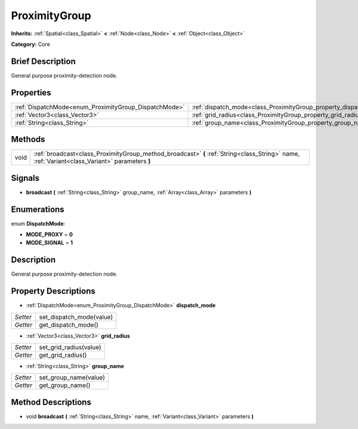 .. Generated automatically by doc/tools/makerst.py in Godot's source tree.
.. DO NOT EDIT THIS FILE, but the ProximityGroup.xml source instead.
.. The source is found in doc/classes or modules/<name>/doc_classes.

.. _class_ProximityGroup:

ProximityGroup
==============

**Inherits:** :ref:`Spatial<class_Spatial>` **<** :ref:`Node<class_Node>` **<** :ref:`Object<class_Object>`

**Category:** Core

Brief Description
-----------------

General purpose proximity-detection node.

Properties
----------

+-------------------------------------------------------+-------------------------------------------------------------------+
| :ref:`DispatchMode<enum_ProximityGroup_DispatchMode>` | :ref:`dispatch_mode<class_ProximityGroup_property_dispatch_mode>` |
+-------------------------------------------------------+-------------------------------------------------------------------+
| :ref:`Vector3<class_Vector3>`                         | :ref:`grid_radius<class_ProximityGroup_property_grid_radius>`     |
+-------------------------------------------------------+-------------------------------------------------------------------+
| :ref:`String<class_String>`                           | :ref:`group_name<class_ProximityGroup_property_group_name>`       |
+-------------------------------------------------------+-------------------------------------------------------------------+

Methods
-------

+------+------------------------------------------------------------------------------------------------------------------------------------------------+
| void | :ref:`broadcast<class_ProximityGroup_method_broadcast>` **(** :ref:`String<class_String>` name, :ref:`Variant<class_Variant>` parameters **)** |
+------+------------------------------------------------------------------------------------------------------------------------------------------------+

Signals
-------

.. _class_ProximityGroup_signal_broadcast:

- **broadcast** **(** :ref:`String<class_String>` group_name, :ref:`Array<class_Array>` parameters **)**

Enumerations
------------

.. _enum_ProximityGroup_DispatchMode:

.. _class_ProximityGroup_constant_MODE_PROXY:

.. _class_ProximityGroup_constant_MODE_SIGNAL:

enum **DispatchMode**:

- **MODE_PROXY** = **0**

- **MODE_SIGNAL** = **1**

Description
-----------

General purpose proximity-detection node.

Property Descriptions
---------------------

.. _class_ProximityGroup_property_dispatch_mode:

- :ref:`DispatchMode<enum_ProximityGroup_DispatchMode>` **dispatch_mode**

+----------+--------------------------+
| *Setter* | set_dispatch_mode(value) |
+----------+--------------------------+
| *Getter* | get_dispatch_mode()      |
+----------+--------------------------+

.. _class_ProximityGroup_property_grid_radius:

- :ref:`Vector3<class_Vector3>` **grid_radius**

+----------+------------------------+
| *Setter* | set_grid_radius(value) |
+----------+------------------------+
| *Getter* | get_grid_radius()      |
+----------+------------------------+

.. _class_ProximityGroup_property_group_name:

- :ref:`String<class_String>` **group_name**

+----------+-----------------------+
| *Setter* | set_group_name(value) |
+----------+-----------------------+
| *Getter* | get_group_name()      |
+----------+-----------------------+

Method Descriptions
-------------------

.. _class_ProximityGroup_method_broadcast:

- void **broadcast** **(** :ref:`String<class_String>` name, :ref:`Variant<class_Variant>` parameters **)**

